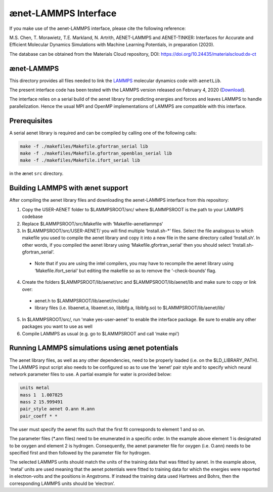 =====================
ænet-LAMMPS Interface
=====================

If you make use of the aenet-LAMMPS interface, please cite the following reference:

M.S. Chen, T. Morawietz, T.E. Markland, N. Artrith,
AENET-LAMMPS and AENET-TINKER: Interfaces for Accurate and Efficient Molecular Dynamics Simulations with Machine Learning Potentials, in preparation (2020).

The database can be obtained from the Materials Cloud repository, DOI: https://doi.org/10.24435/materialscloud:dx-ct

ænet-LAMMPS
-------------
This directory provides all files needed to link the LAMMPS_ molecular
dynamics code with ``aenetLib``.

The present interface code has been tested with the LAMMPS version released on February 4, 2020 (Download_).

.. _LAMMPS: https://lammps.sandia.gov/
.. _Download: https://lammps.sandia.gov/tars/lammps-4Feb20.tar.gz 

The interface relies on a serial build of the aenet library for predicting energies and forces and leaves LAMMPS to handle parallelization. Hence the usual MPI and OpenMP implementations of LAMMPS are compatible with this interface.

Prerequisites
-------------

A serial aenet library is required and can be compiled by calling one of the following calls:

.. code-block:: sh
  
  make -f ./makefiles/Makefile.gfortran_serial lib
  make -f ./makefiles/Makefile.gfortran_openblas_serial lib
  make -f ./makefiles/Makefile.ifort_serial lib

in the ænet ``src`` directory.

Building LAMMPS with ænet support
---------------------------------
After compiling the aenet library files and downloading the aenet-LAMMPS interface from this repository:

1. Copy the USER-AENET folder to $LAMMPSROOT/src/ where $LAMMPSROOT is the path to your LAMMPS codebase
2. Replace $LAMMPSROOT/src/Makefile with ‘Makefile-aenetlammps‘
3. In $LAMMPSROOT/src/USER-AENET/ you will find multiple ‘Install.sh-*‘ files. Select the file analogous to which makefile you used to compile the aenet library and copy it into a new file in the same directory called ‘Install.sh‘. In other words, if you compiled the aenet library using ‘Makefile.gfortran_serial‘ then you should select ‘Install.sh-gfortran_serial‘.
  - Note that if you are using the intel compilers, you may have to recompile the aenet library using ‘Makefile.ifort_serial‘ but editing the makefile so as to remove the ‘-check-bounds‘ flag.
4. Create the folders $LAMMPSROOT/lib/aenet/src and $LAMMPSROOT/lib/aenet/lib and make sure to copy or link over:
  - aenet.h to $LAMMPSROOT/lib/aenet/include/
  - library files (i.e. libaenet.a, libaenet.so, liblbfg.a, liblbfg.so) to $LAMMPSROOT/lib/aenet/lib/
5. In $LAMMPSROOT/src/, run 'make yes-user-aenet' to enable the interface package. Be sure to enable any other packages you want to use as well
6. Compile LAMMPS as usual (e.g. go to $LAMMPSROOT and call ‘make mpi’)


Running LAMMPS simulations using ænet potentials
------------------------------------------------

The aenet library files, as well as any other dependencies, need to be properly loaded (i.e. on the $LD_LIBRARY_PATH). The LAMMPS input script also needs to be configured so as to use the ‘aenet’ pair style and to specify which neural network parameter files to use. A partial example for water is provided below:

.. code-block:: highlight

  units metal
  mass 1  1.007825
  mass 2 15.999491
  pair_style aenet O.ann H.ann
  pair_coeff * *

The user must specify the aenet fits such that the first fit corresponds to element 1 and so on.

The parameter files (*.ann files) need to be enumerated in a specific order. In the example above element 1 is designated to be oxygen and element 2 is hydrogen. Consequently, the aenet parameter file for oxygen (i.e. O.ann) needs to be specified first and then followed by the parameter file for hydrogen.

The selected LAMMPS units should match the units of the training data that was fitted by aenet. In the example above, ‘metal’ units are used meaning that the aenet potentials were fitted to training data for which the energies were reported in electron-volts and the positions in Angstroms. If instead the training data used Hartrees and Bohrs, then the corresponding LAMMPS units should be ‘electron’.

